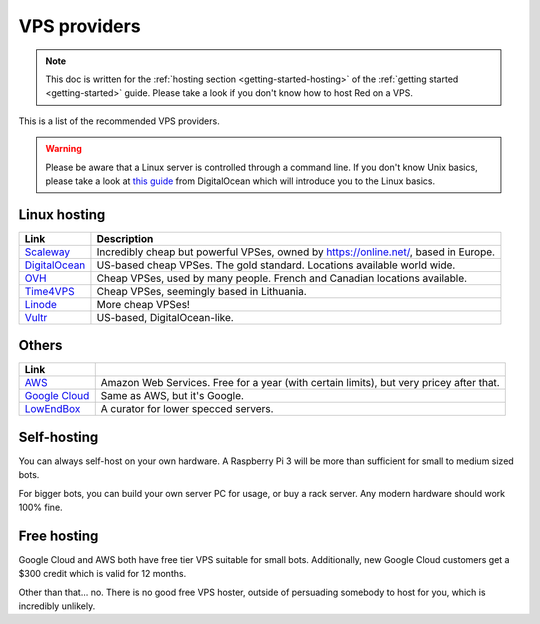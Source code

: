 .. source: https://gist.github.com/Twentysix26/cb4401c6e507782aa6698e9e470243ed

.. _host-list:

=============
VPS providers
=============

.. note::
    This doc is written for the :ref:`hosting section <getting-started-hosting>`
    of the :ref:`getting started <getting-started>` guide. Please take a look
    if you don't know how to host Red on a VPS.

This is a list of the recommended VPS providers.

.. warning::
    Please be aware that a Linux server is controlled through a command line.
    If you don't know Unix basics, please take a look at `this guide
    <https://www.digitalocean.com/community/tutorials/an-introduction-to-linux-basics>`_
    from DigitalOcean which will introduce you to the Linux basics.

-------------
Linux hosting
-------------

+------------------------------------+------------------------------------------------------+
|Link                                |Description                                           |
+====================================+======================================================+
|`Scaleway                           |Incredibly cheap but powerful VPSes, owned by         |
|<https://www.scaleway.com/>`_       |`<https://online.net/>`_, based in Europe.            |
+------------------------------------+------------------------------------------------------+
|`DigitalOcean                       |US-based cheap VPSes. The gold standard. Locations    |
|<https://www.digitalocean.com/>`_   |available world wide.                                 |
+------------------------------------+------------------------------------------------------+
|`OVH <https://www.ovh.co.uk/>`_     |Cheap VPSes, used by many people. French and Canadian |
|                                    |locations available.                                  |
+------------------------------------+------------------------------------------------------+
|`Time4VPS                           |Cheap VPSes, seemingly based in Lithuania.            |
|<https://www.time4vps.eu/>`_        |                                                      |
+------------------------------------+------------------------------------------------------+
|`Linode <https://www.linode.com/>`_ |More cheap VPSes!                                     |
+------------------------------------+------------------------------------------------------+
|`Vultr <https://www.vultr.com/>`_   |US-based, DigitalOcean-like.                          |
+------------------------------------+------------------------------------------------------+

------
Others
------

+-------------------------------------+-----------------------------------------------------+
|Link                                 |                                                     |
+=====================================+=====================================================+
|`AWS <https://aws.amazon.com/>`_     |Amazon Web Services. Free for a year (with certain   |
|                                     |limits), but very pricey after that.                 |
+-------------------------------------+-----------------------------------------------------+
|`Google Cloud                        |Same as AWS, but it's Google.                        |
|<https://cloud.google.com/compute/>`_|                                                     |
+-------------------------------------+-----------------------------------------------------+
|`LowEndBox <http://lowendbox.com/>`_ |A curator for lower specced servers.                 |
+-------------------------------------+-----------------------------------------------------+

------------
Self-hosting
------------

You can always self-host on your own hardware.
A Raspberry Pi 3 will be more than sufficient for small to medium sized bots.

For bigger bots, you can build your own server PC for usage, or buy a rack
server. Any modern hardware should work 100% fine.

------------
Free hosting
------------

Google Cloud and AWS both have free tier VPS suitable for small bots.
Additionally, new Google Cloud customers get a $300 credit which is valid
for 12 months.

Other than that... no. There is no good free VPS hoster, outside of
persuading somebody to host for you, which is incredibly unlikely.
